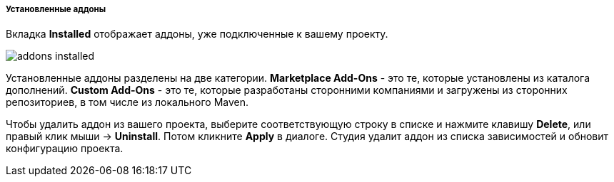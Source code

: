 :sourcesdir: ../../../../../source

[[addons_installed]]
===== Установленные аддоны

Вкладка *Installed* отображает аддоны, уже подключенные к вашему проекту.

image::features/project/addons-installed.png[align="center"]

Установленные аддоны разделены на две категории.
*Marketplace Add-Ons* - это те, которые установлены из каталога дополнений.
*Custom Add-Ons* - это те, которые разработаны сторонними компаниями и загружены из сторонних репозиториев, в том числе из локального Maven.

Чтобы удалить аддон из вашего проекта, выберите соответствующую строку в списке и нажмите клавишу *Delete*,
или правый клик мыши -> *Uninstall*.
Потом кликните *Apply* в диалоге. Студия удалит аддон из списка зависимостей и обновит конфигурацию проекта.